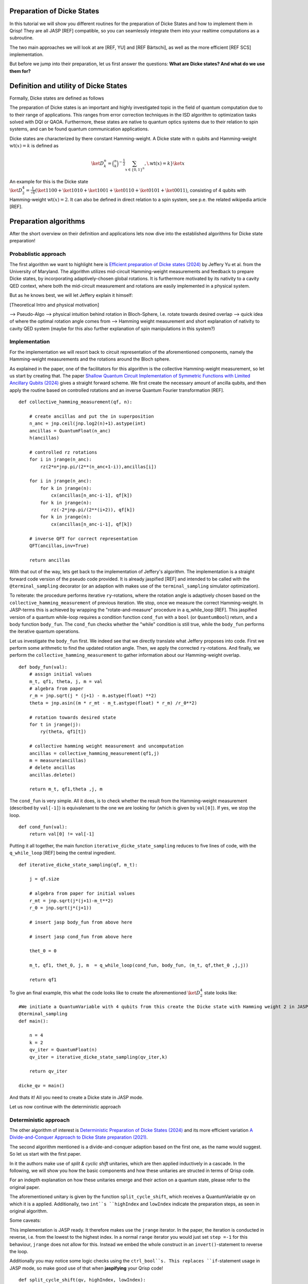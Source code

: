 .. _DickeStatestutorial:

Preparation of Dicke States
===========================

In this tutorial we will show you different routines for the preparation of Dicke States and how to implement them in Qrisp! They are all JASP [REF] compatible, so you can seamlessly integrate them into your realtime computations as a subroutine. 

The two main approaches we will look at are [REF, YU] and [REF Bärtschi], as well as the more efficient [REF SCS] implementation.   

But before we jump into their preparation, let us first answer the questions: **What are Dicke states? And what do we use them for?**


Definition and utility of Dicke States
======================================

Formally, Dicke states are defined as follows


The preparation of Dicke states is an important and highly investigated topic in the field of quantum computation due to to their range of applications. 
This ranges from error correction techniques in the ISD algorithm to optimization tasks solved with DQI or QAOA. 
Furthermore, these states are native to quantum optics systems due to their relation to spin systems, 
and can be found quantum communication applications. 

Dicke states are characterized by there constant Hamming-weight. A Dicke state with :math:`n` qubits and Hamming-weight :math:`\text{wt}(x) =k` is defined as

.. math::

    \ket{D_{k}^{n}} = \binom{n}{k}^{-\frac{1}{2}} \sum_{x \in \{ 0,1 \}^{n}}, \. \text{wt}(x) = k } \ket{x} 

An example for this is the Dicke state :math:`\ket{D_{2}^{4}} = \frac{1}{\sqrt{6}} ( \ket{1100} + \ket{1010} + \ket{1001} +\ket{0110} + \ket{0101} + \ket{0011} )`, consisting of 4 qubits with Hamming-weight :math:`\text{wt}(x) =2`.  
It can also be defined in direct relation to a spin system, see p.e. the related wikipedia article [REF].


Preparation algorithms
======================

After the short overview on their definition and applications lets now dive into the established algorithms for Dicke state preparation! 

Probablistic approach
---------------------

The first algorithm we want to highlight here is `Efficient preparation of Dicke states (2024) <https://arxiv.org/abs/2411.03428>`_ by Jeffery Yu et al. from the University of Maryland. 
The algorithm utilizes mid-circuit Hamming-weight measurements and feedback to prepare Dicke states, by incorporating  adaptively-chosen global rotations. It is furthermore motivated by its nativity to a cavity QED context, where both the mid-circuit measurement and rotations 
are easily implemented in a physical system.

But as he knows best, we will let Jeffery explain it himself:

[Theoretical Intro and physical motivation]


--> Pseudo-Algo
--> physical intuition behind rotation in Bloch-Sphere, I.e. rotate towards desired overlap
--> quick idea of where the optimal rotation angle comes from 
--> Hamming weight measurement and short explanation of nativity to cavity QED system (maybe for this also further explanation of spin manipulations in this system?)

Implementation 
--------------

For the implementation we will resort back to circuit representation of the aforementioned components, namely the Hamming-weight measurements and the rotations around the Bloch sphere. 

As explained in the paper, one of the facilitators for this algorithm is the collective Hamming-weight measurement, so let us start by creating that. 
The paper `Shallow Quantum Circuit Implementation of Symmetric Functions with Limited Ancillary Qubits (2024) <https://arxiv.org/pdf/2404.06052>`_ gives a straight forward 
scheme. We first create the necessary amount of ancilla qubits, and then apply the routine based on controlled rotations and an inverse Quantum Fourier transformation [REF].

:: 

    def collective_hamming_measurement(qf, n):

        # create ancillas and put the in superposition
        n_anc = jnp.ceil(jnp.log2(n)+1).astype(int)
        ancillas = QuantumFloat(n_anc)
        h(ancillas)

        # controlled rz rotations 
        for i in jrange(n_anc):
            rz(2*n*jnp.pi/(2**(n_anc+1-i)),ancillas[i])
            
        for i in jrange(n_anc):
            for k in jrange(n):
                cx(ancillas[n_anc-i-1], qf[k])
            for k in jrange(n):
                rz(-2*jnp.pi/(2**(i+2)), qf[k])
            for k in jrange(n):
                cx(ancillas[n_anc-i-1], qf[k])

        # inverse QFT for correct representation
        QFT(ancillas,inv=True)
        
        return ancillas


With that out of the way, lets get back to the implementation of Jeffery's algorithm. The implementation is a straight forward code version of the pseudo code provided.
It is already jaspified [REF] and intended to be called with the ``@terminal_sampling`` decorator (or an adaption with makes use of the ``terminal_sampling`` simulator optimization).

To reiterate: the procedure performs iterative ``ry``-rotations, where the rotation angle is adaptively chosen based on the ``collective_hamming_measurement`` of previous iteration.
We stop, once we measure the correct Hamming-weight. 
In JASP-terms this is achieved by wrapping the "rotate-and-measure" procedure in a q_while_loop [REF]. This jaspified version of a quantum while-loop requires a condition function ``cond_fun`` with a ``bool`` (or ``QuantumBool``) return, and a body function ``body_fun``.
The ``cond_fun`` checks whether the "while" condition is still true, while the ``body_fun`` performs the iterative quantum operations.

Let us investigate the ``body_fun`` first. We indeed see that we directly translate what Jeffery proposes into code. First we perform some arithmetic to find the updated rotation angle.
Then, we apply the corrected ``ry``-rotations. And finally, we perform the ``collective_hamming_measurement`` to gather information about our Hamming-weight overlap. 

::

    def body_fun(val):
        # assign initial values
        m_t, qf1, theta, j, m = val
        # algebra from paper
        r_m = jnp.sqrt(j * (j+1) - m.astype(float) **2)
        theta = jnp.asin((m * r_mt - m_t.astype(float) * r_m) /r_0**2)

        # rotation towards desired state
        for t in jrange(j):
            ry(theta, qf1[t])

        # collective hamming weight measurement and uncomputation
        ancillas = collective_hamming_measurement(qf1,j)
        m = measure(ancillas)
        # delete ancillas
        ancillas.delete()

        return m_t, qf1,theta ,j, m 



The ``cond_fun`` is very simple. All it does, is to check whether the result from the Hamming-weight measurement (described by ``val[-1]``) 
is equivalenant to the one we are looking for (which is given by ``val[0]``). If yes, we stop the loop.

::

    def cond_fun(val):
        return val[0] != val[-1]

Putting it all together, the main function ``iterative_dicke_state_sampling`` reduces to five lines of code, with the ``q_while_loop`` [REF] being the central ingredient.

::

    def iterative_dicke_state_sampling(qf, m_t):
        
        j = qf.size 

        # algebra from paper for initial values
        r_mt = jnp.sqrt(j*(j+1)-m_t**2)
        r_0 = jnp.sqrt(j*(j+1))

        # insert jasp body_fun from above here
        
        # insert jasp cond_fun from above here

        thet_0 = 0
        
        m_t, qf1, thet_0, j, m  = q_while_loop(cond_fun, body_fun, (m_t, qf,thet_0 ,j,j))
        
        return qf1


To give an final example, this what the code looks like to create the aforementioned :math:`\ket{D_{2}^{4}}` state looks like:

::

    #We initiate a QuantumVariable with 4 qubits from this create the Dicke state with Hamming weight 2 in JASP mode.
    @terminal_sampling
    def main():
            
        n = 4
        k = 2
        qv_iter = QuantumFloat(n)
        qv_iter = iterative_dicke_state_sampling(qv_iter,k)

        return qv_iter

    dicke_qv = main()
    
And thats it! All you need to create a Dicke state in JASP mode. 

Let us now continue with the deterministic approach


Deterministic approach 
----------------------

The other algorithm of interest is `Deterministic Preparation of Dicke States (2024) <https://arxiv.org/abs/1904.07358>`_ and its more efficient variation `A Divide-and-Conquer Approach to Dicke State preparation (2021) <https://arxiv.org/abs/2112.12435>`_. 

The second algorithm mentioned is a divide-and-conquer adaption based on the first one, as the name would suggest. So let us start with the first paper. 

In it the authors make use of *split & cyclic shift* unitaries, which are then applied inductively in a cascade. In the following, we will show you how 
the basic components and how these unitaries are structed in terms of Qrisp code.

For an indepth explanation on how these unitaries emerge and their action on a quantum state, please refer to the original paper. 

The aforementioned unitary is given by the function ``split_cycle_shift``, which receives a QuantumVariable ``qv`` on which it is a applied. 
Additionally, two ``int``s ``highIndex`` and ``lowIndex`` indicate the preparation steps, as seen in original algorithm.

Some caveats: 

This implementation is JASP ready. It therefore makes use the ``jrange`` iterator. In the paper, the iteration is conducted in reverse, i.e. from the lowest to the highest index. 
In a normal ``range`` iterator you would just set ``step =-1`` for this behaviour, ``jrange`` does not allow for this. Instead we embed the whole construct in an ``invert()``-statement to reverse the loop.

Additionally you may notice some logic checks using the ``ctrl_bool``s. This replaces ``if``-statement usage in JASP mode, so make good use of that when **jaspifying** your Qrisp code! 

::

    def split_cycle_shift(qv, highIndex, lowIndex):

        with invert():
            # reversed jrange
            for i in jrange(lowIndex): 

                index = highIndex - i 
                param = 2 * jnp.arccos(jnp.sqrt((highIndex - index + 1 ) /(highIndex)) )

                ctrL_bool = index == highIndex
                ctrL_bool_false = index != highIndex

                # conditional application of the cx and c-ry rotations 
                with control(ctrL_bool):
                    cx(qv[highIndex - 2], qv[highIndex-1]) 
                    with control( qv[highIndex-1] ):
                        ry(param, qv[highIndex - 2])
                    cx(qv[highIndex - 2], qv[highIndex -1])
                
                with control(ctrL_bool_false):
                    cx(qv[index -2], qv[highIndex-1]) 
                    with control([qv[highIndex -1],qv[index -1]]):
                        ry(param, qv[index - 2])
                    cx(qv[index -2], qv[highIndex-1]) 


These *split & cyclic shift* unitaries are embedded in the main function **dicke_state**. It receives as inputs the QuantumVariable ``qv`` that we want to work on and an integer ``k`` which represents the desired Hamming-weight.
Here we again invert the ``jrange`` operator to represent the logic of the original paper.


::
        
    def dicke_state(qv,k):

        # jasp compatibility
        if check_for_tracing_mode():
            n = qv.size
        else:
            n = len(qv)

        # SCS cascade
        with invert():
            for index2 in jrange(k+1, n+1):
                split_cycle_shift(qv, index2, k,)
            #barrier(qv)
        with invert():
            for index in jrange(2,k+1):
                split_cycle_shift(qv, index, index-1, )
            #barrier(qv)

Usage
-----

To run this code and properly generate the desired Dicke state, we have to make sure that the input state already has the desired Hamming-weight ``k`` in its trailing ``k`` qubits.

So in other words, to receive :math:`\ket{D_{2}^{4}}` from calling ``dicke_state(qv,2)``, the ``qv`` has to in the :math:`\ket{0011}` state! 

We can therefore execute the following code:

::
    
    from qrisp import QuantumVariable, x, dicke_state
    # create the qv and put it in |0011> state
    qv = QuantumVariable(4)
    x(qv[2])
    x(qv[3])
    # call the dicke_state function
    dicke_state(qv, 2)
    # receive Dicke state with wt == 2

While this may be seen as an inhibition to the algorithm, this actually leads to some very useful behaviour;
The unitary which prepares :math:`\ket{D_{2}^{4}}` from :math:`\ket{0011}`, lets name it :math:`U_{2}^{4}`, also creates :math:`\ket{D_{1}^{4}}` from :math:`\ket{0001}`!

More generally, a unitary :math:`U_{k}^{n}`, which creates a given Hamming-weight :math:`k` state with :math:`n` total qubits, will also create any lower Hamming-weight state from the correct input state.

Mathematically speaking this means, with :math:`n` being a given number of qubits, :math:`k` a given Hamming-weight, and any other :math:`l \leq k`. 

[REF, fix math below --> cdot to tensor]
.. math::

    U_{k}^{n} \ket{0}^{n-k} \cdot \ket{1}^{k} = \ket{D_{k}^{n}} \text{ and } U_{k}^{n} \ket{0}^{n-l} \cdot \ket{1}^{l} = \ket{D_{l}^{n}}


This is particularly useful for creating superpositions of different Hamming-weight Dicke states (see for example the DQI algorithm [REF]). Consider the following example, where :math:`\alpha \in (0,1)` 

.. math::

    U_{2}^{4} ( \sqrt{\alpha} \ket{0011} + \sqrt{1- \alpha} \ket{0001}  = \sqrt{\alpha} \ket{D_{4}^{2}} + \sqrt{1-\alpha} \ket{D_{4}^{1}} 

Accordingly we can execute the function from above on a QuantumVariable in superposition to receive the dicke state in superposition!


::
    
    from qrisp import QuantumVariable, x, dicke_state
    # create the qv and put it in |0011> state
    qv = QuantumVariable(4)
    x(qv[2])
    h(qv[3])
    # call the dicke_state function
    dicke_state(qv, 2)
    # receive superposition of Dicke states with weight 1 and 2!


Divide-and-Conquer approach
---------------------------

For the final algorithm in this tutorial let us investigate the `divide-and-conquer approach from Bärtschi et al. <https://arxiv.org/abs/2112.12435>`_

The idea here is to divide the whole Dicke state preparation procedure as follows: 

First we separate the set of qubits into two.
Then a smart prepreparation is conducted, after which the ``dicke_state``-function is executed on each qubit set individually.
Finally, we fuse the qubit sets back together.

The main difficulty lays in choosing the correct weighting of states for the preparation step. For an indepth explanation please refer to the original paper.
We will also make use of the function ``comb``, a JAX [REF] compatible version of the binomial coeffient.

::

    @jax.jit
    def comb(N, k):
        integ = jnp.uint16(jnp.round(jnp.exp(gammaln(N + 1) - gammaln(k + 1) - gammaln(N - k + 1))))
        return integ

In the following we will keep it short. The ``dicke_divide_and_conquer_jasp`` function precomputes the correct weights, i.e. the ``ry``-gate angles to fan-out 
the amplitude information, and then applies a ``cx``-cascade. 
Afterwards we apply the ``dicke_state`` functions on the separted qubit set.
For the explanation of the ``ry``-angle calculation we refer to the original paper. 

::

    def dicke_divide_and_conquer_jasp(qv, k):

        # separate the QuantumVariable
        n = qv.size
        n_1 = jnp.floor(n/2)
        n_2 = n - n_1

        # divide step
        def dicke_divide(qv):
            l_xi = []
            rotation_angles = jnp.zeros(k)
            l_xi = jnp.zeros(k+1)

            # compute rotation angles
            for i1 in range(k+1):
                x_i = comb(n_1,i1)*comb(n_2,k-i1)
                l_xi = l_xi.at[i1].set(x_i)

            for i2 in range(k):
                temp_sum = jnp.sum(l_xi[i2:])
                rot_val = 2*jnp.acos(jnp.sqrt(l_xi[i2]/temp_sum))
                rotation_angles = rotation_angles.at[i2].set(rot_val)
            
            n_1h = n_1.astype(int)
            # apply the rotations
            ry(rotation_angles[0], qv[n_1h-1])
            # fan-out
            for i in range(1,k):
                with control(qv[n_1h-i]):
                    ry(rotation_angles[i], qv[n_1h-i-1])
            
            x(qv[n-k:n])
            for i in range(k):
                cx(qv[n_1h-k+i], qv[-(i+1)])

        # call the divide step and the two conquer (dicke_state) steps.
        dicke_divide(qv)
        #barrier(qv)
        n_1a = n_1.astype(int)
        n_2a = n_2.astype(int)
        dicke_state(qv[:n_1a], k)
        #barrier(qv)
        dicke_state(qv[n-n_2a:], k)
        #barrier(qv)    


An that's it! You have reached the end of tutorial and are now ready to prepare Dicke States with all of the state-of-the-art methodology!